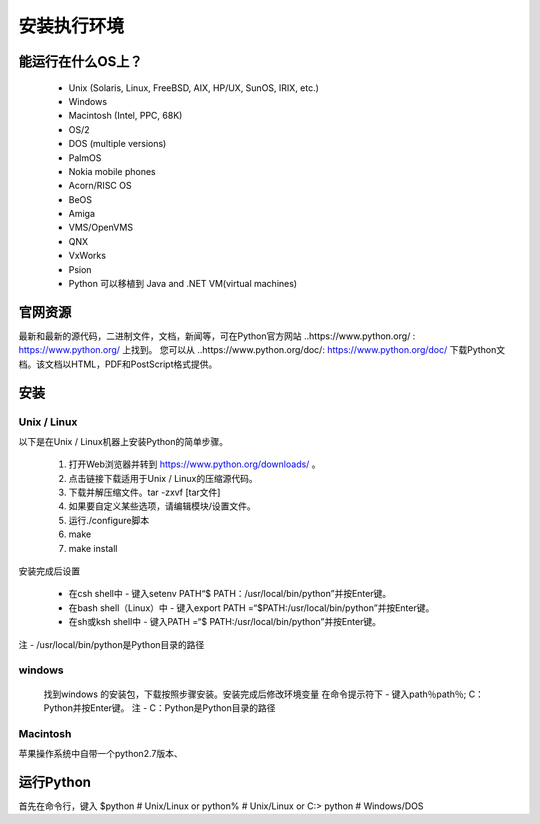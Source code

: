 安装执行环境
===============

能运行在什么OS上？
~~~~~~~~~~~~~~~~~~~

    * Unix (Solaris, Linux, FreeBSD, AIX, HP/UX, SunOS, IRIX, etc.)
    * Windows
    * Macintosh (Intel, PPC, 68K)
    * OS/2
    * DOS (multiple versions)
    * PalmOS
    * Nokia mobile phones
    * Acorn/RISC OS
    * BeOS
    * Amiga
    * VMS/OpenVMS
    * QNX
    * VxWorks
    * Psion
    * Python 可以移植到 Java and .NET VM(virtual machines)

.. note::笔者承认Python的适用性和笔者的眼界形成了鲜明的对比，但是笔者也知道通过在Command Line键入python可以检查版本号

官网资源
~~~~~~~~
最新和最新的源代码，二进制文件，文档，新闻等，可在Python官方网站 ..https://www.python.org/ : https://www.python.org/ 上找到。
您可以从 ..https://www.python.org/doc/: https://www.python.org/doc/ 下载Python文档。该文档以HTML，PDF和PostScript格式提供。

安装
~~~~~~

Unix / Linux
--------------
以下是在Unix / Linux机器上安装Python的简单步骤。

    1. 打开Web浏览器并转到 https://www.python.org/downloads/ 。

    2. 点击链接下载适用于Unix / Linux的压缩源代码。

    3. 下载并解压缩文件。tar -zxvf [tar文件]

    4. 如果要自定义某些选项，请编辑模块/设置文件。

    5. 运行./configure脚本

    6. make

    7. make install

安装完成后设置

    * 在csh shell中 - 键入setenv PATH“$ PATH：/usr/local/bin/python”并按Enter键。

    * 在bash shell（Linux）中 - 键入export PATH =“$PATH:/usr/local/bin/python”并按Enter键。

    * 在sh或ksh shell中 - 键入PATH =“$ PATH:/usr/local/bin/python”并按Enter键。

注 - /usr/local/bin/python是Python目录的路径

windows
----------

    找到windows 的安装包，下载按照步骤安装。安装完成后修改环境变量
    在命令提示符下 - 键入path％path％; C：\ Python并按Enter键。
    注 - C：\ Python是Python目录的路径

Macintosh
----------

苹果操作系统中自带一个python2.7版本、

运行Python
~~~~~~~~~~~~

首先在命令行，键入 
$python # Unix/Linux
or
python% # Unix/Linux
or
C:> python  # Windows/DOS